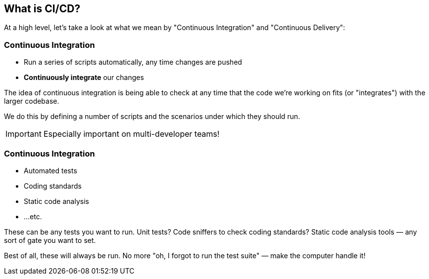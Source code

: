 [.lightbg,background-image="whatiscicd.png",background-opacity=".7"]
== What is CI/CD?

[.notes]
--
At a high level, let's take a look at what we mean by "Continuous Integration" and "Continuous Delivery":
--

=== Continuous Integration

[%step]
* Run a series of scripts automatically, any time changes are pushed
* **Continuously integrate** our changes

[.notes]
--
The idea of continuous integration is being able to check at any time that the code we're working on fits (or "integrates") with the larger codebase.

We do this by defining a number of scripts and the scenarios under which they should run.

IMPORTANT: Especially important on multi-developer teams!
--

=== Continuous Integration

[%step]
* Automated tests
* Coding standards
* Static code analysis
* ...etc.

[.notes]
--
These can be any tests you want to run. Unit tests? Code sniffers to check coding standards? Static code analysis tools — any sort of gate you want to set.

Best of all, these will always be run. No more "oh, I forgot to run the test suite" — make the computer handle it!
--


